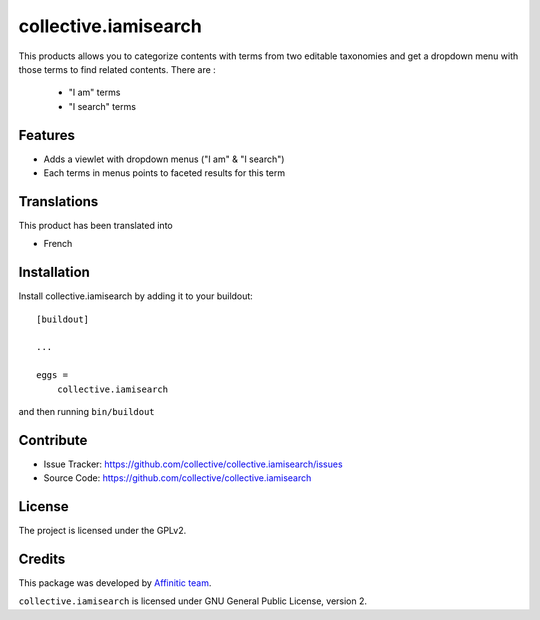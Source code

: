 =====================
collective.iamisearch
=====================

This products allows you to categorize contents with terms from two editable taxonomies and get a dropdown menu with those terms to find related contents.
There are :
 - "I am" terms
 - "I search" terms


Features
--------

- Adds a viewlet with dropdown menus ("I am" & "I search")
- Each terms in menus points to faceted results for this term


Translations
------------

This product has been translated into

- French


Installation
------------

Install collective.iamisearch by adding it to your buildout::

    [buildout]

    ...

    eggs =
        collective.iamisearch


and then running ``bin/buildout``


Contribute
----------

- Issue Tracker: https://github.com/collective/collective.iamisearch/issues
- Source Code: https://github.com/collective/collective.iamisearch


License
-------

The project is licensed under the GPLv2.


Credits
-------

This package was developed by `Affinitic team <https://github.com/affinitic>`_.

.. image:: http://www.affinitic.be/affinitic_logo.png
   :alt: Affinitic website
   :target: http://www.affinitic.be

``collective.iamisearch`` is licensed under GNU General Public License, version 2.
